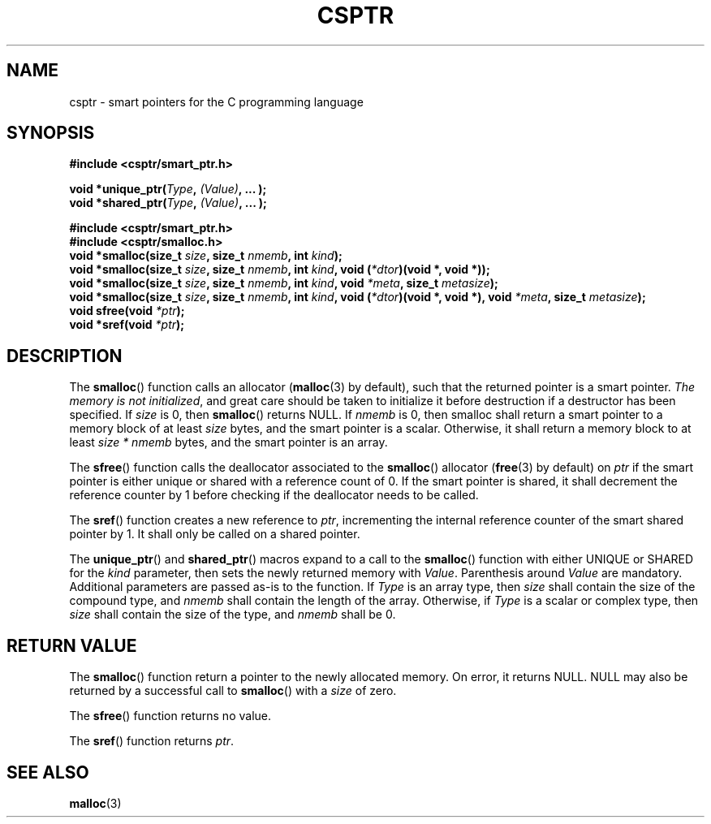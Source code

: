 .TH CSPTR 3  2015-01-09 "" ""
.SH NAME
csptr \- smart pointers for the C programming language
.SH SYNOPSIS
.nf
.B #include <csptr/smart_ptr.h>
.sp
.BI "void *unique_ptr(" "Type" ", " "(Value)" ", ... );"
.BI "void *shared_ptr(" "Type" ", " "(Value)" ", ... );"
.sp
.B #include <csptr/smart_ptr.h>
.B #include <csptr/smalloc.h>
.BI "void *smalloc(size_t " "size" ", size_t " "nmemb" ", int " "kind");
.BI "void *smalloc(size_t " "size" ", size_t " "nmemb" ", int " "kind" ", void (" "*dtor" ")(void *, void *));"
.BI "void *smalloc(size_t " "size" ", size_t " "nmemb" ", int " "kind" ", void " "*meta" ", size_t " "metasize" );
.BI "void *smalloc(size_t " "size" ", size_t " "nmemb" ", int " "kind" ", void (" "*dtor" ")(void *, void *), void " "*meta" ", size_t " "metasize" );
.BI "void sfree(void " "*ptr" );
.BI "void *sref(void " "*ptr" );
.fi
.SH DESCRIPTION
.PP
The
.BR smalloc ()
function calls an allocator
.BR "" ( malloc (3)
by default), such that the returned pointer is a smart pointer.
.IR "The memory is not initialized" ,
and great care should be taken to initialize it before destruction if a
destructor has been specified. If
.I size
is 0, then
.BR smalloc ()
returns NULL.
If
.I nmemb
is 0, then smalloc shall return a smart pointer to a memory block of at least
.I size
bytes, and the smart pointer is a scalar. Otherwise, it shall return a memory
block to at least
.I size * nmemb
bytes, and the smart pointer is an array.
.PP
The
.BR sfree ()
function calls the deallocator associated to the
.BR smalloc ()
allocator
.BR "" ( free (3)
by default) on
.I ptr
if the smart pointer is either unique or shared with a reference
count of 0. If the smart pointer is shared, it shall decrement the reference
counter by 1 before checking if the deallocator needs to be called.
.PP
The
.BR sref ()
function creates a new reference to
.IR "ptr" ,
incrementing the internal reference counter of the smart shared pointer by 1.
It shall only be called on a shared pointer.
.PP
The
.BR unique_ptr ()
and
.BR shared_ptr ()
macros expand to a call to the
.BR smalloc ()
function with either UNIQUE or SHARED for the
.I kind
parameter, then sets the newly returned memory with
.IR Value .
Parenthesis around
.I Value
are mandatory. Additional parameters are passed as-is to the function.
If
.I Type
is an array type, then
.I size
shall contain the size of the compound type, and
.I nmemb
shall contain the length of the array. Otherwise, if
.I Type
is a scalar or complex type, then
.I size
shall contain the size of the type, and
.I nmemb
shall be 0.
.SH RETURN VALUE
The
.BR smalloc ()
function return a pointer to the newly allocated memory.
On error, it returns NULL.
NULL may also be returned by a successful call to
.BR smalloc ()
with a
.I size
of zero.
.PP
The
.BR sfree ()
function returns no value.
.PP
The
.BR sref ()
function returns
.IR "ptr" .

.SH SEE ALSO
.ad l
.nh
.BR malloc (3)
